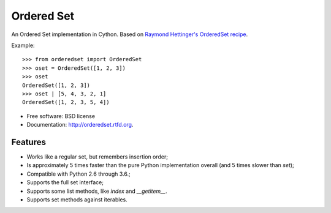 ===========
Ordered Set
===========

.. image:: https://badge.fury.io/py/orderedset.png
    :target: http://badge.fury.io/py/orderedset

.. image:: https://travis-ci.org/simonpercivall/orderedset.png?branch=master
    :target: https://travis-ci.org/simonpercivall/orderedset

.. image:: https://pypip.in/d/orderedset/badge.png
    :target: https://crate.io/packages/orderedset?version=latest


An Ordered Set implementation in Cython. Based on `Raymond Hettinger's OrderedSet recipe`_.

Example::

    >>> from orderedset import OrderedSet
    >>> oset = OrderedSet([1, 2, 3])
    >>> oset
    OrderedSet([1, 2, 3])
    >>> oset | [5, 4, 3, 2, 1]
    OrderedSet([1, 2, 3, 5, 4])

* Free software: BSD license
* Documentation: http://orderedset.rtfd.org.

Features
--------

* Works like a regular set, but remembers insertion order;
* Is approximately 5 times faster than the pure Python implementation overall
  (and 5 times slower than `set`);
* Compatible with Python 2.6 through 3.6.;
* Supports the full set interface;
* Supports some list methods, like `index` and `__getitem__`.
* Supports set methods against iterables.

.. _`Raymond Hettinger's OrderedSet recipe`: http://code.activestate.com/recipes/576694/
